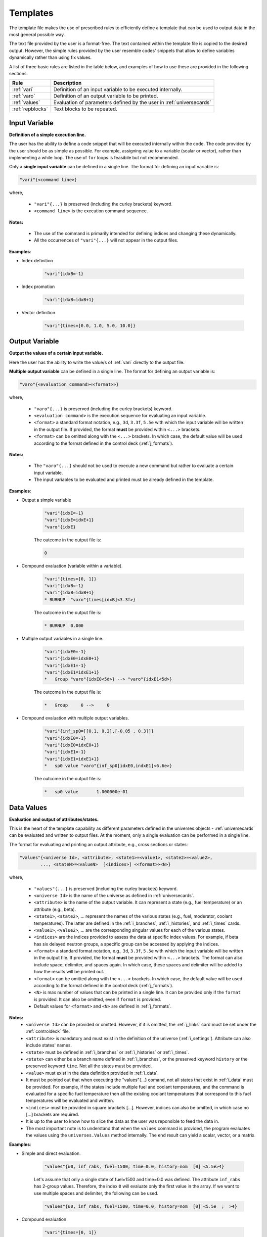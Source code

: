 .. _templates:


Templates
--------- 

The template file makes the use of prescribed rules to efficiently define a template that can be used to output data in the most general possible way.

The text file provided by the user is a format-free. The text contained within the template file is copied to the desired output.
However, the simple rules provided by the user resemble codes' snippets that allow to define variables dynamically rather than using fix values.

A list of three basic rules are listed in the table below, and examples of how to use these are provided in the following sections.

================= ==========================================================
Rule							Description
================= ==========================================================
:ref:`vari`				Definition of an input variable to be executed internally.
----------------- ----------------------------------------------------------
:ref:`varo`				Definition of an output variable to be printed.
----------------- ----------------------------------------------------------
:ref:`values`			Evaluation of parameters defined by the user in :ref:`universecards`
----------------- ----------------------------------------------------------
:ref:`repblocks`	Text blocks to be repeated.
================= ==========================================================


.. _vari:

==============
Input Variable
==============

**Definition of a simple execution line.**

The user has the ability to define a code snippet that will be executed internally within the code.
The code provided by the user should be as simple as possible. For example, assigning value to a variable (scalar or vector), rather than implementing a while loop. 
The use of ``for`` loops is feasibile but not recommended.

Only a **single input variable** can be defined in a single line. The format for defining an input variable is: 

.. code::
		
   "vari"{<command line>}
 
where,

 - ``"vari"{...}`` is preserved (including the curley brackets) keyword.
 - ``<command line>`` is the execution command sequence.

**Notes:**
	
	*	The use of the command is primarily intended for defining indices and changing these dynamically.
	* All the occurrences of ``"vari"{...}`` will not appear in the output files.

**Examples**:


- Index definition

	.. code::
	
		"vari"{idxB=-1}
	
- Index promotion

	.. code::
	
		"vari"{idxB=idxB+1}
		
- Vector definition

	.. code::
	
		"vari"{times=[0.0, 1.0, 5.0, 10.0]}





.. _varo:

===============
Output Variable
===============

**Output the values of a certain input variable.**

Here the user has the ability to write the value/s of :ref:`vari` directly to the output file.

**Multiple output variable** can be defined in a single line. The format for defining an output variable is: 

.. code::
		
   "varo"{<evaluation command><<format>>}
 
where,

 - ``"varo"{...}`` is preserved (including the curley brackets) keyword.
 - ``<evaluation command>`` is the execution sequence for evaluating an input variable.
 - ``<format>`` a standard format notation, e.g., ``3d``, ``3.3f``, ``5.5e`` with which the input variable will be written in the output file. If provided, the format **must** be provided within ``<...>`` brackets.
 - ``<format>`` can be omitted along with the ``<...>`` brackets. In which case, the default value will be used according to the format defined in the control deck (:ref:`j_formats`).

**Notes:**
	
	*	The ``"varo"{...}`` should not be used to execute a new command but rather to evaluate a certain input variable.
	* The input variables to be evaluated and printed must be already defined in the template. 

**Examples**:


- Output a simple variable

	.. code::
	
		"vari"{idxE=-1}
		"vari"{idxE=idxE+1}
		"varo"{idxE}
		
	The outcome in the output file is:

	.. code::
	
		0	
	
	
- Compound evaluation (variable within a variable).

	.. code::
	
		"vari"{times=[0, 1]}
		"vari"{idxB=-1}
		"vari"{idxB=idxB+1}
		* BURNUP  "varo"{times[idxB]<3.3f>} 
		
	The outcome in the output file is:

	.. code::
	
		* BURNUP  0.000 	
		
- Multiple output variables in a single line.

	.. code::
	
		"vari"{idxE0=-1}
		"vari"{idxE0=idxE0+1}
		"vari"{idxE1=-1}
		"vari"{idxE1=idxE1+1}
		*   Group "varo"{idxE0<5d>} --> "varo"{idxE1<5d>}

	The outcome in the output file is:

	.. code::
	
		*   Group     0 -->     0	
		

- Compound evaluation with multiple output variables.

	.. code::
	
		"vari"{inf_sp0=[[0.1, 0.2],[-0.05 , 0.3]]}
		"vari"{idxE0=-1}
		"vari"{idxE0=idxE0+1}
		"vari"{idxE1=-1}
		"vari"{idxE1=idxE1+1}
		*   sp0 value "varo"{inf_sp0[idxE0,indxE1]<6.6e>}

	The outcome in the output file is:

	.. code::
	
		*   sp0 value       1.000000e-01

.. _values:

===========
Data Values
===========

**Evaluation and output of attributes/states.**

This is the heart of the template capability as different parameters defined in the universes objects - :ref:`universecards` can be evaluated and written to output files.
At the moment, only a single evaluation can be performed in a single line.

The format for evaluating and printing an output attribute, e.g., cross sections or states: 

.. code::
		
   "values"{<universe Id>, <attribute>, <state1>=<value1>, <state2>=<value2>, 
   	   ..., <stateN>=<valueN>  [<indices>] <<format>><N>} 
 
where,

 - ``"values"{...}`` is preserved (including the curley brackets) keyword.
 - ``<universe Id>`` is the name of the universe as defined in :ref:`universecards`.
 - ``<attribute>`` is the name of the output variable. It can represent a state (e.g., fuel temperature) or an attribute (e.g., beta).
 - ``<state1>``, ``<state2>``, ... represent the names of the various states (e.g., fuel, moderator, coolant temperatures). The latter are defined in the :ref:`i_branches`, :ref:`i_histories`, and :ref:`i_times`	cards.
 - ``<value1>``, ``<value2>``, ... are the corresponding singular values for each of the various states.
 - ``<indices>`` are the indices provided to assess the data at specific index values. For example, if beta has six delayed neutron groups, a specific group can be accessed by applying the indices.
 - ``<format>`` a standard format notation, e.g., ``3d``, ``3.3f``, ``5.5e`` with which the input variable will be written in the output file. If provided, the format **must** be provided within ``<...>`` brackets. The format can also include space, delimiter, and spaces again. In which case, these spaces and delimiter will be added to how the results will be printed out.
 - ``<format>`` can be omitted along with the ``<...>`` brackets. In which case, the default value will be used according to the format defined in the control deck (:ref:`j_formats`).
 - ``<N>`` is max number of values that can be printed in a single line. It can be provided only if the ``format`` is provided. It can also be omitted, even if ``format`` is provided.
 - Default values for ``<format>`` and ``<N>`` are defined in :ref:`j_formats`.

**Notes:**
	* ``<universe Id>`` can be provided or omitted. However, if it is omitted, the :ref:`j_links` card must be set under the :ref:`controldeck` file.
	* ``<attribute>`` is mandatory and must exist in the definition of the universe (:ref:`i_settings`). Attribute can also include states' names.
	* ``<state>`` must be defined in :ref:`i_branches` or :ref:`i_histories` or :ref:`i_times`.
	* ``<state>`` can either be a branch name defined in :ref:`i_branches`, or the preserved keyword ``history`` or the preserved keyword ``time``. Not all the states must be provided.
	* ``<value>`` must exist in the data definition provided in :ref:`i_data`. 
	* It must be pointed out that when executing the "values"{...} comand, not all states that exist in :ref:`i_data` must be provided. For example, if the states include multiple fuel and coolant temperatures, and the command is evaluated for a specific fuel temperature then all the existing coolant temperatures that correspond to this fuel temperatures will be evaluated and written.
	* ``<indices>`` must be provided in square brackets [...]. However, indices can also be omitted, in which case no [...] brackets are required.
	* It is up to the user to know how to slice the data as the user was reponsible to feed the data in.
	* The most important note is to understand that when the ``values`` command is provided, the program evaluates the values using the ``universes.Values`` method internally. The end result can yield a scalar, vector, or a matrix.

**Examples**:


- Simple and direct evaluation. 

	.. code::
	
		"values"{u0, inf_rabs, fuel=1500, time=0.0, history=nom  [0] <5.5e>4}

		
	Let's assume that only a single state of fuel=1500 and time=0.0 was defined. The attribute ``inf_rabs`` has 2-group values. Therefore, the index ``0`` will evaluate only the first value in the array. If we want to use multiple spaces and delimiter, the following can be used.

	.. code::

		"values"{u0, inf_rabs, fuel=1500, time=0.0, history=nom  [0] <5.5e  ;  >4}	

	
- Compound evaluation.

	.. code::
	
		"vari"{times=[0, 1]}
		"vari"{idxB=0}
		"vari"{idxE=0}
		"values"{u0, inf_rabs, fuel=1500, time="varo"{times[idxB]}  ["varo"{idxE}]} 

		
	This example will yield exactly the same result as the previous one. However, the slicing of data is performed dynamically by using the "varo"{...} commands.


- Compound evaluation without defining the universe explicitly in the file.

	.. code::
	
		"vari"{times=[0, 1]}
		"vari"{idxB=0}
		"vari"{idxE0=0}
		"vari"{idxE1=1}
		"values"{inf_sp0, fuel=1500, time="varo"{times[idxB]}  ["varo"{idxE0}, "varo"{idxE1}]}

		
	This example shows the flexibility of the slicing method defined within the [...] brackets as in this case the attribute ``inf_sp0`` is a 2-dim array. Note that the universe is not explicitly defined here. This means that the universe Ids and templates must be linked using the ``set links`` card in :ref:`j_links`.



- Evaluation without slicing.

	.. code::
	
		"vari"{times=[0, 1]}
		"values"{inf_rabs, fuel=1500}

		
	Let's still assume we only have a single state or data point. However, now we do not use the indices. Therefore, the written outcome will include both group values.
	

- Evaluation of multiple states.

	.. code::
	
		"vari"{times=[0, 1]}
		"values"{inf_rabs, fuel=1500 <5.5e>4}

		
	Let's now assume that we have one fuel temperature as a state and 10 coolant tempeatures. For similicity we will assume that there is a single energy group. The command above will return 10 values that correspond to all the coolant densities.
	

Please note that according to the above example the maximum number of values allowed to be printed in a single line is 4. However, the previous command yields 10 values. These will be printed in the following order. First four in one line, next four values in the following line, and the remaining two values in the third line. 


.. _repblocks:

=================
Repetitive Blocks
=================

**Repetitive text blocks that are duplicated.**

This capability allows to duplicate blocks without the explicit need of the user to copy the data multiple times within the file.
Sub-blocks can be defined within blocks, and these can also include dynamic commands for effective templating. 

The format for defining a repetitive block is: 

.. code::
		
   "rep"{<N>
   ...
   ...
   "rep"}		

 			 
where,

 - ``"rep"{...}`` is preserved (including the curley brackets) keyword.
 - ``<N>`` represent the number of times the block will be replicated.
 - The number of curley brackets indicates the hierarchy of the block. Nested blocks can be defined within blocks, but with structured hierarchy.
 
	.. code::
			
	   "rep"{<N>
	   block-1
	   "rep"{{<M>
	   block-2
	   "rep"}}
	   "rep"}		 

 - In the application above, block-2 will be duplicated M times and then block-1 (including the duplicated block-2) will be duplicated N times.

 - The hierarchy rules allow to have ``{{``  blocks within ``{``, ``{{{`` within ``{{``, and so on. Several same-level blocks can appear in higher level blocks. For example:
 
	.. code::
			
	   "rep"{<N1>
	   Block-1- repreated N1 times
	   "rep"{{<M1>
	   Block-2.1- repreated M1 times
	   "rep"}}
	   "rep"{{<M2>
	   Block-2.2- repreated M2 times
	   "rep"}}	   
	   "rep"}	
 
 - The outcome of the above block results in outputting:
 
	.. code::
			
	   Block-1- repreated N1 times.
	   Block-2.1- repreated M1 times
	   ...
	   Block-2.1- repreated M1 times
	   Block-2.2- repreated M2 times
	   ...
	   Block-2.2- repreated M2 times
	   Block-1- repreated N1 times.
	   Block-2.1- repreated M1 times
	   ...
	   Block-2.1- repreated M1 times
	   Block-2.2- repreated M2 times
	   ...
	   Block-2.2- repreated M2 times
	   ...
	   Block-1- repreated N1 times.
	   Block-2.1- repreated M1 times
	   ...
	   Block-2.1- repreated M1 times
	   Block-2.2- repreated M2 times
	   ...
	   Block-2.2- repreated M2 times

**Notes:**
	* Several same-level blocks can exist.
	* Lower-level blocks (e.g., ``{{``) can not contain higher-level blocks (e.g., ``{``). The following shows an example of an *erroneous* snippet:

	.. code::

	   "rep"{{<N>
	   block-1
	   "rep"{{<M>
	   block-2
	   "rep"}
	   "rep"}}
	   
	* A higher-level (e.g., ``{``) cannot end before all lower-level blocks are closed. An example of an *erroneous* snippet:

	.. code::

	   "rep"{<N>
	   block-1
	   "rep"{{<M>
	   block-2
	   "rep"}
	   "rep"}}	
	
	* The real strength of the repetitive blocks is the ability to use dynamic commands that will assess the data/variables.

**Examples**:

The examples below integrate the use of all the rules in conjuction with the "rep"{...} blocks.


- Two-tier hierarchy levels example

	.. code::
		
		"vari"{times=[0, 1]}
		"vari"{idxB=-1}
		"rep"{2
		* ----------------------------------------------------------------
		"vari"{idxB=idxB+1}
		* BURNUP  "varo"{times[idxB]<3.3f>} 
		* ----------------------------------------------------------------
		* 
		* Transport XSEC Table
		* 
		"vari"{idxE=-1}
		"rep"{{2
		"vari"{idxE=idxE+1}
		  
		  Group "varo"{idxE}
		  "values"{inf_rabs, fuel=1500, time="varo"{times[idxB]}  ["varo"{idxE}]} 
		
		"rep"}}
		"rep"}
		
	The energy group values of the ``inf_rabs`` cross section are 0.1 and 0.2 respectively for both the 0.0 and 1.0 time points. The format chosen by the ``set formats`` (:ref:`j_formats`) card is ``6.6e``. The printed output is therefore:


	.. code::
	
		* ----------------------------------------------------------------
		* BURNUP  0.000 
		* ----------------------------------------------------------------
		* 
		* Transport XSEC Table
		* 
		  
		  Group     0
		   1.000000e-01 
		
		  
		  Group     1
		   2.000000e-01 
		
		* ----------------------------------------------------------------
		* BURNUP  1.000 
		* ----------------------------------------------------------------
		* 
		* Transport XSEC Table
		* 
		  
		  Group     0
		   1.000000e-01 
		
		  
		  Group     1
		   2.000000e-01 
		

- Three-tier hierarchy levels example

	.. code::
		
		"vari"{times=[0, 1]}
		"vari"{idxB=-1}
		"rep"{2
		* ----------------------------------------------------------------
		"vari"{idxB=idxB+1}
		* BURNUP  "varo"{times[idxB]<3.3f>} 
		* ----------------------------------------------------------------
		* 
		* Scattering XSEC Table
		* 
		"vari"{idxE0=-1}
		"rep"{{2
		"vari"{idxE0=idxE0+1}
		"vari"{idxE1=-1}
		"rep"{{{2
		"vari"{idxE1=idxE1+1}
		*   Group "varo"{idxE0} --> "varo"{idxE1}
			"values"{inf_sp0, fuel=1500, time="varo"{times[idxB]}  ["varo"{idxE0}, "varo"{idxE1}]}
		* 
		"rep"}}}
		"rep"}}
		
		"rep"}
		
	The arbitrary defined scattering group-to-group matrix of ``inf_sp0`` is [[0.1, 0.2], [-0.05, 0.3]] for both the 0.0 and 1.0 time points. The format chosen by the ``set formats`` (:ref:`j_formats`) card is ``6.6e``. The printed output is therefore:


	.. code::
	
		* ----------------------------------------------------------------
		* BURNUP  0.000 
		* ----------------------------------------------------------------
		* 
		* Scattering XSEC Table
		* 
		*   Group     0 -->     0
			 1.000000e-01
		* 
		*   Group     0 -->     1
			 2.000000e-01
		* 
		*   Group     1 -->     0
			 -5.000000e-02
		* 
		*   Group     1 -->     1
			 3.000000e-01
		* 
		
		* ----------------------------------------------------------------
		* BURNUP  1.000 
		* ----------------------------------------------------------------
		* 
		* Scattering XSEC Table
		* 
		*   Group     0 -->     0
			 1.000000e-01
		* 
		*   Group     0 -->     1
			 2.000000e-01
		* 
		*   Group     1 -->     0
			 -5.000000e-02
		* 
		*   Group     1 -->     1
			 3.000000e-01
		* 
		

		
